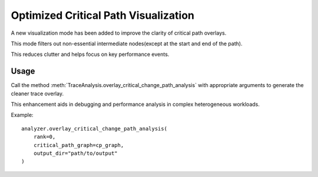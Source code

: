 Optimized Critical Path Visualization
=====================================

A new visualization mode has been added to improve the clarity of critical path overlays.

This mode filters out non-essential intermediate nodes(except at the start and end of the path). 

This reduces clutter and helps focus on key performance events.

Usage
-----

Call the method :meth:`TraceAnalysis.overlay_critical_change_path_analysis` with appropriate arguments to generate the cleaner trace overlay.

This enhancement aids in debugging and performance analysis in complex heterogeneous workloads.

Example::

    analyzer.overlay_critical_change_path_analysis(
        rank=0,
        critical_path_graph=cp_graph,
        output_dir="path/to/output"
    )

